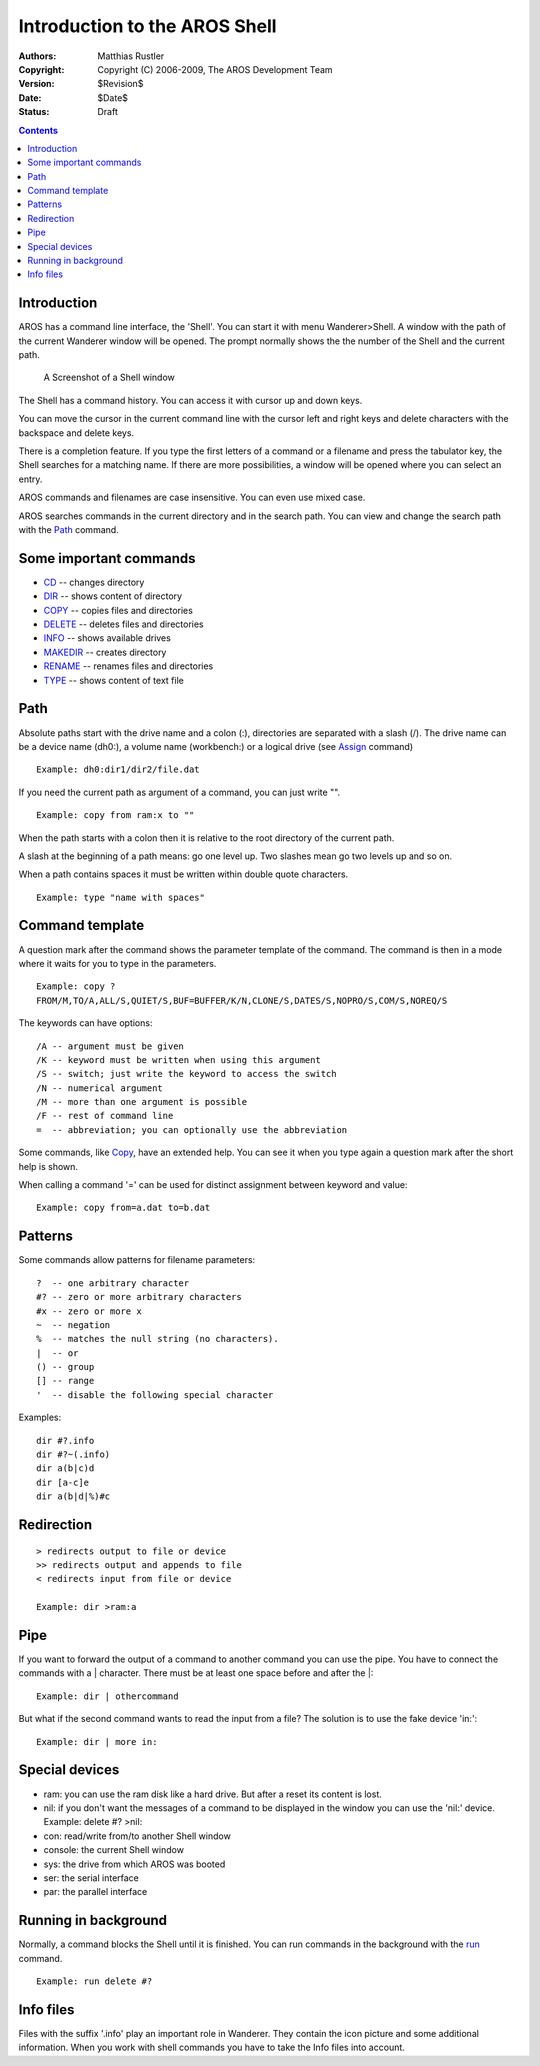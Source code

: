 ==============================
Introduction to the AROS Shell
==============================

:Authors:   Matthias Rustler
:Copyright: Copyright (C) 2006-2009, The AROS Development Team
:Version:   $Revision$
:Date:      $Date$
:Status:    Draft


.. Contents::


Introduction
------------
AROS has a command line interface, the 'Shell'.
You can start it with menu Wanderer>Shell. A window
with the path of the current Wanderer window will be opened. The prompt
normally shows the the number of the Shell and the current path.

.. Figure:: /documentation/users/images/shell.png
   :alt: screenshot of Shell window

   A Screenshot of a Shell window


The Shell has a command history. You can access it with cursor up and down
keys.

You can move the cursor in the current command line with the cursor
left and right keys and delete characters with the backspace and delete keys.

There is a completion feature. If you type the first letters of a command
or a filename and press the tabulator key, the Shell searches for a matching
name. If there are more possibilities, a window will be opened where you can
select an entry.

AROS commands and filenames are case insensitive. You can even use
mixed case.

AROS searches commands in the current directory and in the search path.
You can view and change the search path with the `Path <path>`_ command.


Some important commands
-----------------------

+ `CD <cd>`_ -- changes directory
+ `DIR <dir>`_ -- shows content of directory
+ `COPY <copy>`_ -- copies files and directories
+ `DELETE <delete>`_ -- deletes files and directories
+ `INFO <info>`_ -- shows available drives
+ `MAKEDIR <makedir>`_ -- creates directory
+ `RENAME <rename>`_ -- renames files and directories
+ `TYPE <type>`_ -- shows content of text file


Path
----

Absolute paths start with the drive name and a colon (:),
directories are separated with a slash (/).
The drive name can be a device name (dh0:), a volume name (workbench:)
or a logical drive (see `Assign <assign>`_ command)

::

  Example: dh0:dir1/dir2/file.dat

If you need the current path as argument of a command, you can just write "".

::

  Example: copy from ram:x to ""

When the path starts with a colon then it is relative to the root
directory of the current path.

A slash at the beginning of a path means: go one level up. Two slashes mean go
two levels up and so on.

When a path contains spaces it must be written within double quote characters.

::

  Example: type "name with spaces"


Command template
----------------

A question mark after the command shows the parameter template of the command.
The command is then in a mode where it waits for you to type in the
parameters.

::

  Example: copy ?
  FROM/M,TO/A,ALL/S,QUIET/S,BUF=BUFFER/K/N,CLONE/S,DATES/S,NOPRO/S,COM/S,NOREQ/S

The keywords can have options::

  /A -- argument must be given
  /K -- keyword must be written when using this argument
  /S -- switch; just write the keyword to access the switch
  /N -- numerical argument
  /M -- more than one argument is possible
  /F -- rest of command line
  =  -- abbreviation; you can optionally use the abbreviation

Some commands, like `Copy <copy>`_, have an extended help. You can see it when
you type again a question mark after the short help is shown.

When calling a command '=' can be used for distinct assignment between keyword
and value::

  Example: copy from=a.dat to=b.dat


Patterns
--------

Some commands allow patterns for filename parameters::

  ?  -- one arbitrary character
  #? -- zero or more arbitrary characters
  #x -- zero or more x
  ~  -- negation
  %  -- matches the null string (no characters).
  |  -- or
  () -- group
  [] -- range
  '  -- disable the following special character

Examples::

  dir #?.info
  dir #?~(.info)
  dir a(b|c)d
  dir [a-c]e
  dir a(b|d|%)#c


Redirection
-----------

::

  > redirects output to file or device
  >> redirects output and appends to file
  < redirects input from file or device

  Example: dir >ram:a


Pipe
----

If you want to forward the output of a command to another command you can use
the pipe. You have to connect the commands with a \| character. There must be
at least one space before and after the \|::

  Example: dir | othercommand

But what if the second command wants to read the input from a file? The
solution is to use the fake device 'in:'::

  Example: dir | more in:


Special devices
---------------

+ ram: you can use the ram disk like a hard drive. But after a reset its
  content is lost.
+ nil: if you don't want the messages of a command to be displayed in the
  window you   can use the 'nil:' device. Example: delete #? >nil:
+ con: read/write from/to another Shell window
+ console: the current Shell window
+ sys: the drive from which AROS was booted
+ ser: the serial interface
+ par: the parallel interface


Running in background
---------------------

Normally, a command blocks the Shell until it is finished. You can run
commands in the background with the `run <run>`_ command.

::

  Example: run delete #?


Info files
----------

Files with the suffix '.info' play an important role in Wanderer. They contain
the icon picture and some additional information. When you work with shell
commands you have to take the Info files into account.

